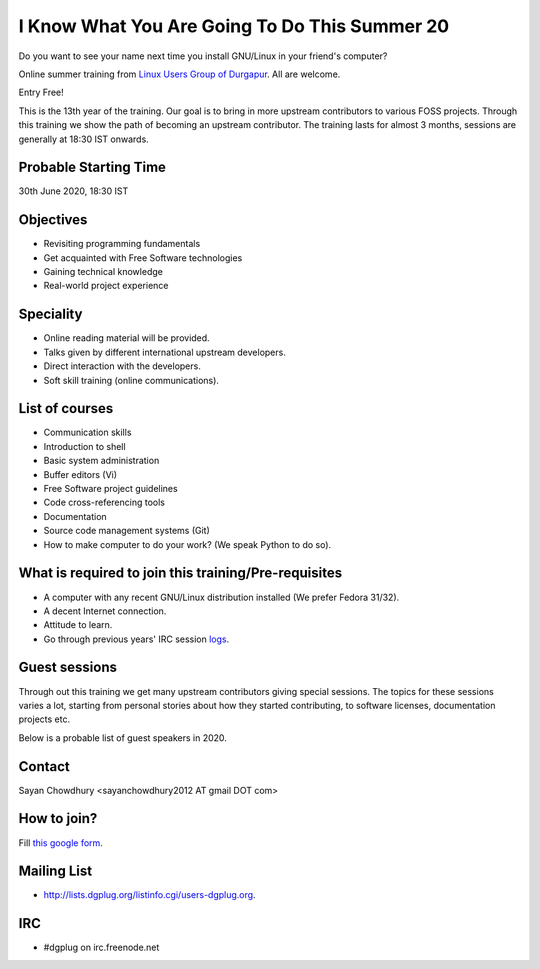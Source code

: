 I Know What You Are Going To Do This Summer 20
==============================================

Do you want to see your name next time you install GNU/Linux in your friend's computer?

Online summer training from `Linux Users Group of Durgapur <http://dgplug.org>`_. All are welcome.

Entry Free!

This is the 13th year of the training. Our goal is to bring in more upstream contributors to various
FOSS projects. Through this training we show the path of becoming an upstream contributor. The training
lasts for almost 3 months, sessions are generally at 18:30 IST onwards.


Probable Starting Time
----------------------

30th June 2020, 18:30 IST

Objectives
----------

- Revisiting programming fundamentals
- Get acquainted with Free Software technologies
- Gaining technical knowledge
- Real-world project experience

Speciality
----------

- Online reading material will be provided.
- Talks given by different international upstream developers.
- Direct interaction with the developers.
- Soft skill training (online communications).

List of courses
---------------

- Communication skills
- Introduction to shell
- Basic system administration
- Buffer editors (Vi)
- Free Software project guidelines
- Code cross-referencing tools
- Documentation
- Source code management systems (Git)
- How to make computer to do your work? (We speak Python to do so).

What is required to join this training/Pre-requisites
-----------------------------------------------------

- A computer with any recent GNU/Linux distribution installed (We prefer Fedora 31/32).
- A decent Internet connection.
- Attitude to learn.
- Go through previous years' IRC session `logs <http://dgplug.org/irclogs/>`_.

Guest sessions
---------------

Through out this training we get many upstream contributors giving special sessions. The topics
for these sessions varies a lot, starting from personal stories about how they started contributing, to
software licenses, documentation projects etc.

Below is a probable list of guest speakers in 2020.

Contact
-------
Sayan Chowdhury <sayanchowdhury2012 AT gmail DOT com>


How to join?
------------

Fill `this google form <https://bit.ly/dgplugsummertraining2020>`_.

Mailing List
------------

- http://lists.dgplug.org/listinfo.cgi/users-dgplug.org.

IRC
---

- #dgplug on irc.freenode.net

